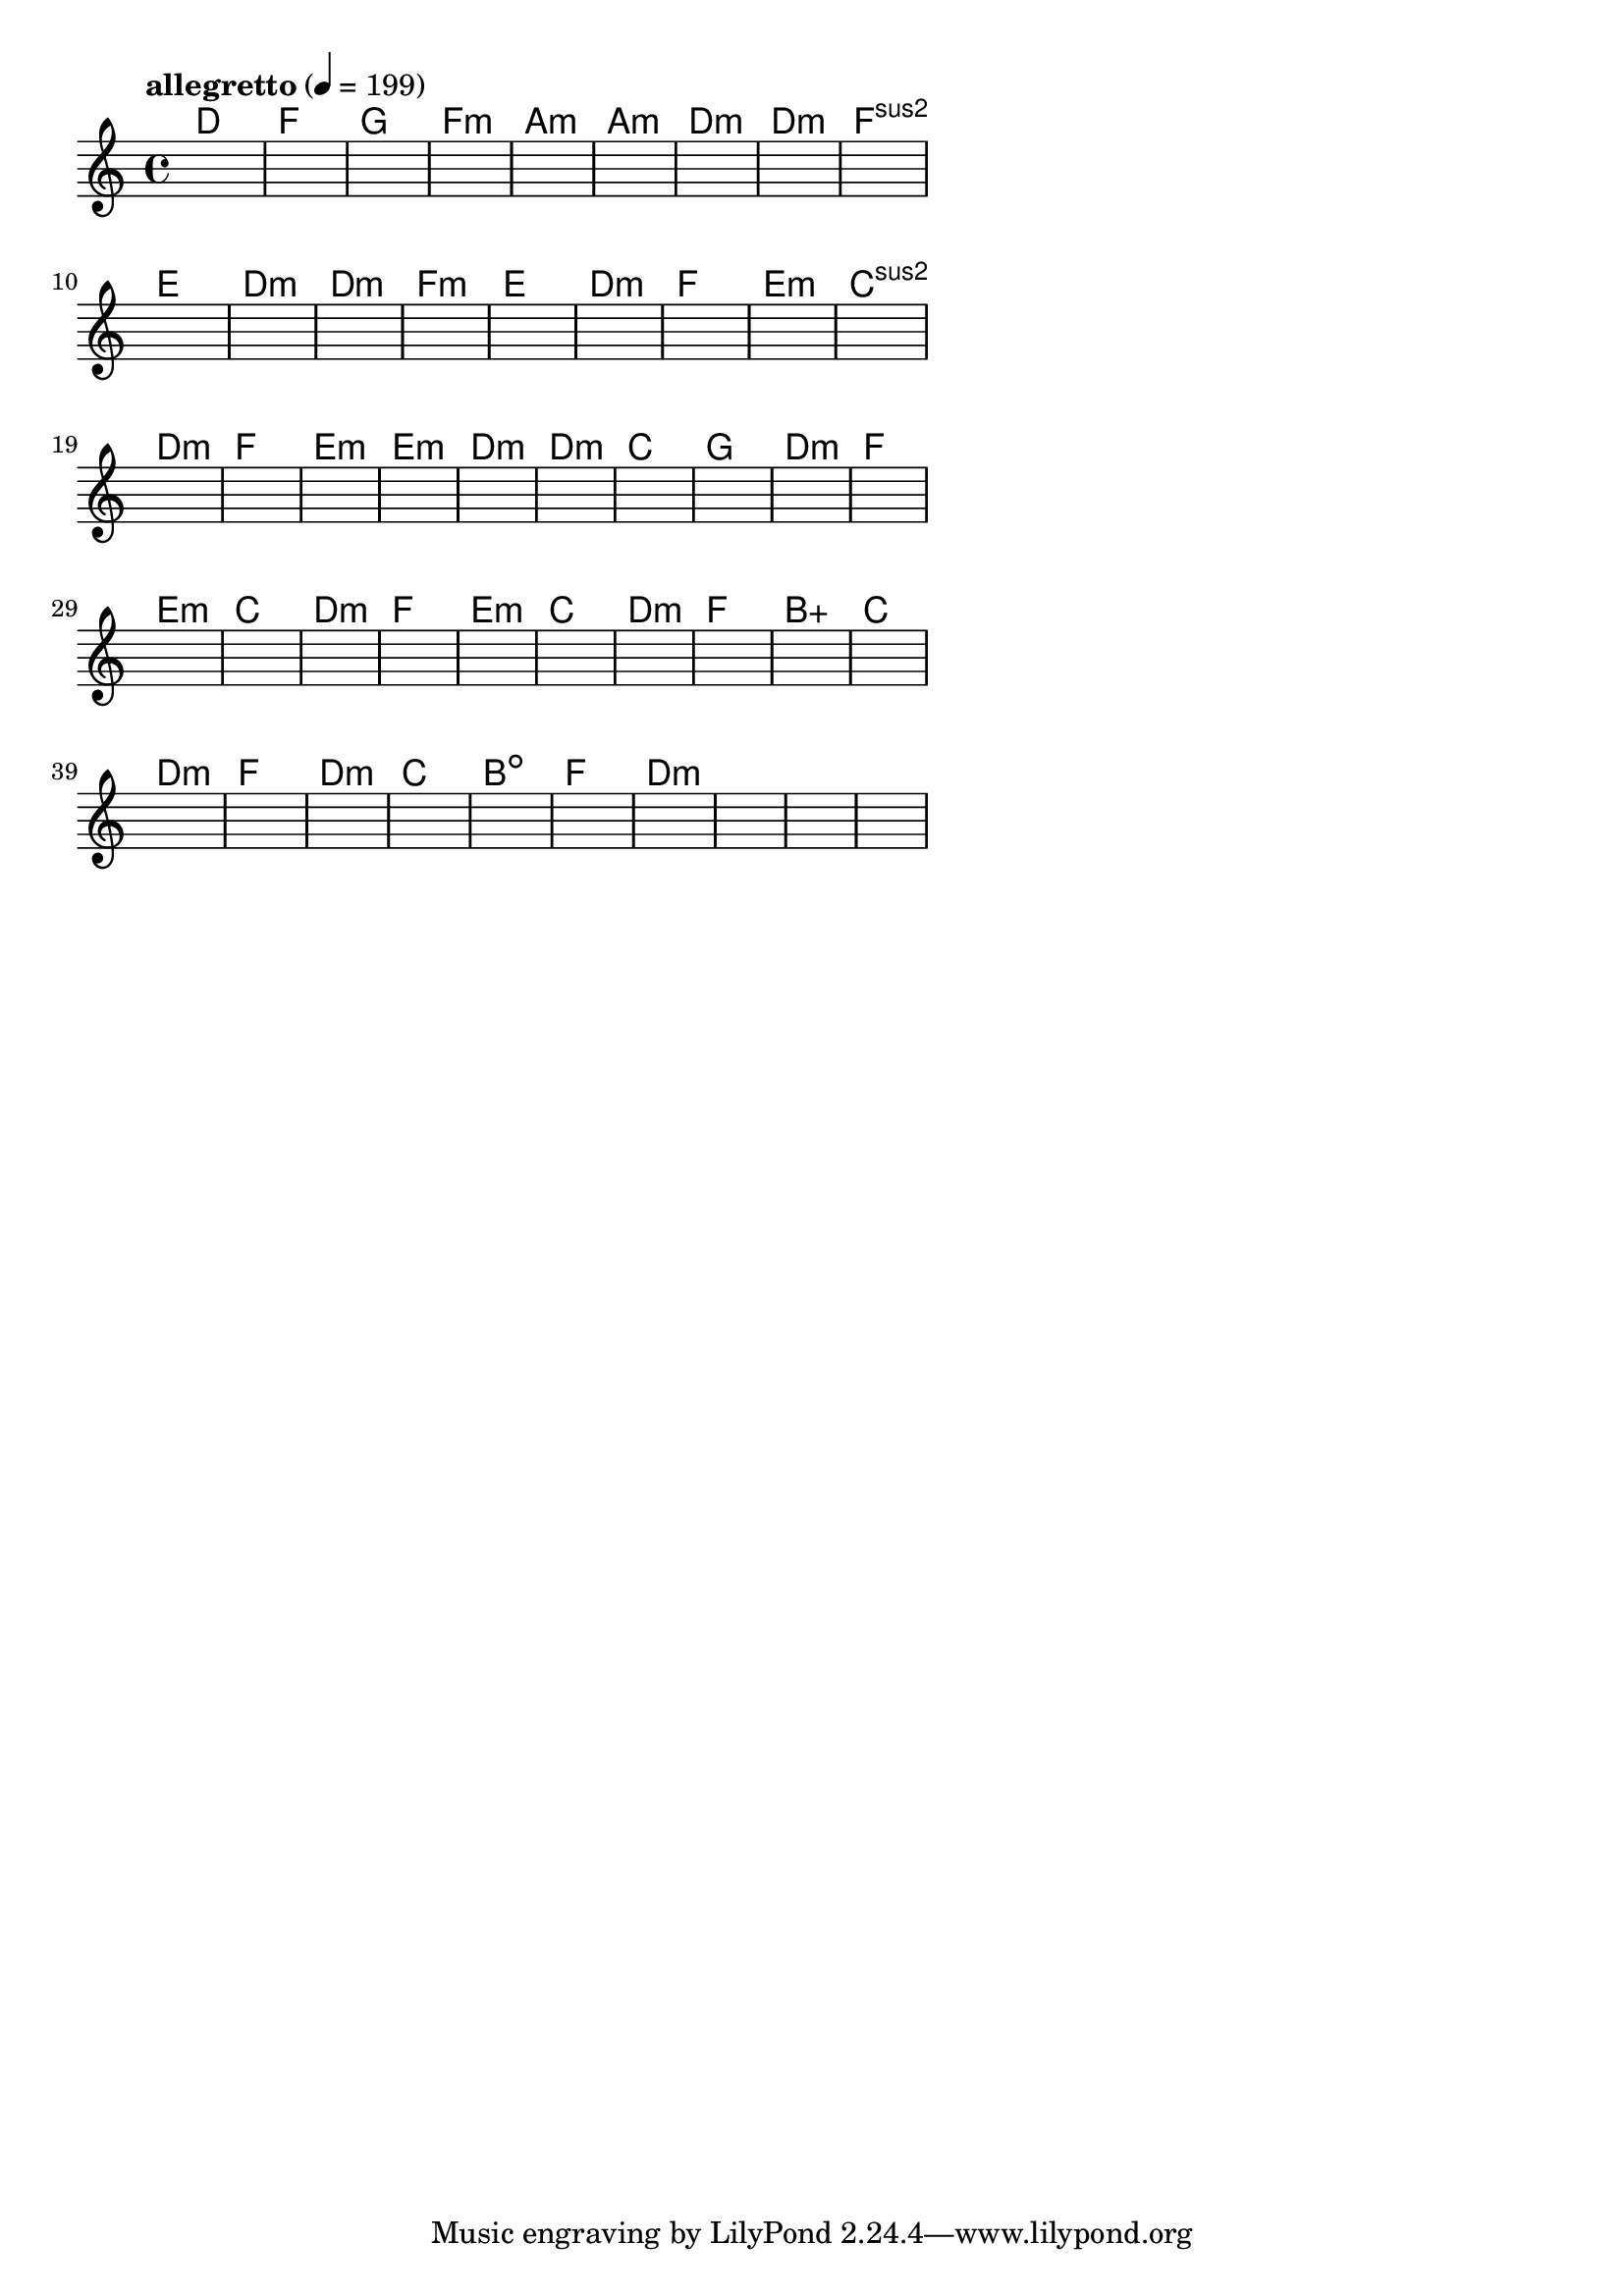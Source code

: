 \version "2.18.2"

% GaConfiguration:
  % size: 30
  % crossover: 0.8
  % mutation: 0.5
  % iterations: 60
  % fittestAlwaysSurvives: true
  % maxResults: 100
  % fitnessThreshold: 0.8
  % generationThreshold: 0.7


melody = {
 \key c\major
 \time 4/4
 \tempo  "allegretto" 4 = 199
 s16 s16 s16 s16  s16 s16 s16 s16  s16 s16 s16 s16  s16 s16 s16 s16 |
 s16 s16 s16 s16  s16 s16 s16 s16  s16 s16 s16 s16  s16 s16 s16 s16 |
 s16 s16 s16 s16  s16 s16 s16 s16  s16 s16 s16 s16  s16 s16 s16 s16 |
 s16 s16 s16 s16  s16 s16 s16 s16  s16 s16 s16 s16  s16 s16 s16 s16 |

 s16 s16 s16 s16  s16 s16 s16 s16  s16 s16 s16 s16  s16 s16 s16 s16 |
 s16 s16 s16 s16  s16 s16 s16 s16  s16 s16 s16 s16  s16 s16 s16 s16 |
 s16 s16 s16 s16  s16 s16 s16 s16  s16 s16 s16 s16  s16 s16 s16 s16 |
 s16 s16 s16 s16  s16 s16 s16 s16  s16 s16 s16 s16  s16 s16 s16 s16 |

 s16 s16 s16 s16  s16 s16 s16 s16  s16 s16 s16 s16  s16 s16 s16 s16 |
 s16 s16 s16 s16  s16 s16 s16 s16  s16 s16 s16 s16  s16 s16 s16 s16 |
 s16 s16 s16 s16  s16 s16 s16 s16  s16 s16 s16 s16  s16 s16 s16 s16 |
 s16 s16 s16 s16  s16 s16 s16 s16  s16 s16 s16 s16  s16 s16 s16 s16 |

 s16 s16 s16 s16  s16 s16 s16 s16  s16 s16 s16 s16  s16 s16 s16 s16 |
 s16 s16 s16 s16  s16 s16 s16 s16  s16 s16 s16 s16  s16 s16 s16 s16 |
 s16 s16 s16 s16  s16 s16 s16 s16  s16 s16 s16 s16  s16 s16 s16 s16 |
 s16 s16 s16 s16  s16 s16 s16 s16  s16 s16 s16 s16  s16 s16 s16 s16 |

 s16 s16 s16 s16  s16 s16 s16 s16  s16 s16 s16 s16  s16 s16 s16 s16 |
 s16 s16 s16 s16  s16 s16 s16 s16  s16 s16 s16 s16  s16 s16 s16 s16 |
 s16 s16 s16 s16  s16 s16 s16 s16  s16 s16 s16 s16  s16 s16 s16 s16 |
 s16 s16 s16 s16  s16 s16 s16 s16  s16 s16 s16 s16  s16 s16 s16 s16 |

 s16 s16 s16 s16  s16 s16 s16 s16  s16 s16 s16 s16  s16 s16 s16 s16 |
 s16 s16 s16 s16  s16 s16 s16 s16  s16 s16 s16 s16  s16 s16 s16 s16 |
 s16 s16 s16 s16  s16 s16 s16 s16  s16 s16 s16 s16  s16 s16 s16 s16 |
 s16 s16 s16 s16  s16 s16 s16 s16  s16 s16 s16 s16  s16 s16 s16 s16 |

 s16 s16 s16 s16  s16 s16 s16 s16  s16 s16 s16 s16  s16 s16 s16 s16 |
 s16 s16 s16 s16  s16 s16 s16 s16  s16 s16 s16 s16  s16 s16 s16 s16 |
 s16 s16 s16 s16  s16 s16 s16 s16  s16 s16 s16 s16  s16 s16 s16 s16 |
 s16 s16 s16 s16  s16 s16 s16 s16  s16 s16 s16 s16  s16 s16 s16 s16 |

 s16 s16 s16 s16  s16 s16 s16 s16  s16 s16 s16 s16  s16 s16 s16 s16 |
 s16 s16 s16 s16  s16 s16 s16 s16  s16 s16 s16 s16  s16 s16 s16 s16 |
 s16 s16 s16 s16  s16 s16 s16 s16  s16 s16 s16 s16  s16 s16 s16 s16 |
 s16 s16 s16 s16  s16 s16 s16 s16  s16 s16 s16 s16  s16 s16 s16 s16 |

 s16 s16 s16 s16  s16 s16 s16 s16  s16 s16 s16 s16  s16 s16 s16 s16 |
 s16 s16 s16 s16  s16 s16 s16 s16  s16 s16 s16 s16  s16 s16 s16 s16 |
 s16 s16 s16 s16  s16 s16 s16 s16  s16 s16 s16 s16  s16 s16 s16 s16 |
 s16 s16 s16 s16  s16 s16 s16 s16  s16 s16 s16 s16  s16 s16 s16 s16 |

 s16 s16 s16 s16  s16 s16 s16 s16  s16 s16 s16 s16  s16 s16 s16 s16 |
 s16 s16 s16 s16  s16 s16 s16 s16  s16 s16 s16 s16  s16 s16 s16 s16 |
 s16 s16 s16 s16  s16 s16 s16 s16  s16 s16 s16 s16  s16 s16 s16 s16 |
 s16 s16 s16 s16  s16 s16 s16 s16  s16 s16 s16 s16  s16 s16 s16 s16 |

 s16 s16 s16 s16  s16 s16 s16 s16  s16 s16 s16 s16  s16 s16 s16 s16 |
 s16 s16 s16 s16  s16 s16 s16 s16  s16 s16 s16 s16  s16 s16 s16 s16 |
 s16 s16 s16 s16  s16 s16 s16 s16  s16 s16 s16 s16  s16 s16 s16 s16 |
 s16 s16 s16 s16  s16 s16 s16 s16  s16 s16 s16 s16  s16 s16 s16 s16 |

 s16 s16 s16 s16  s16 s16 s16 s16  s16 s16 s16 s16  s16 s16 s16 s16 |
 s16 s16 s16 s16  s16 s16 s16 s16  s16 s16 s16 s16  s16 s16 s16 s16 |
 s16 s16 s16 s16  s16 s16 s16 s16  s16 s16 s16 s16  s16 s16 s16 s16 |
 s16 s16 s16 s16  s16 s16 s16 s16  s16 s16 s16 s16  s16 s16 s16 s16 |

}

lead = \chordmode {
% chord: D(b13), fitness: 0.5, complexity: 0.8666666666666667, execution time: 467ms
 d1: |
% chord: F(b9#11), fitness: 0.5, complexity: 0.8666666666666667, execution time: 29ms
 f1: |
% chord: G(b13#9), fitness: 0.5, complexity: 0.8666666666666667, execution time: 27ms
 g1: |
% chord: Fmin(b9b13), fitness: 0.8333333333333334, complexity: 0.8666666666666667, execution time: 53ms
 f1:m |

% chord: Amin, fitness: 0.5, complexity: 0.11666666666666665, execution time: 19ms
 a1:m |
% chord: Amin, fitness: 0.6041666666666666, complexity: 0.11666666666666665, execution time: 22ms
 a1:m |
% chord: Dmin, fitness: 0.7951388888888888, complexity: 0.11666666666666665, execution time: 18ms
 d1:m |
% chord: Dmin(#9), fitness: 0.8645833333333334, complexity: 0.8666666666666667, execution time: 27ms
 d1:m |

% chord: Fsus2, fitness: 0.8472222222222222, complexity: 0.11666666666666665, execution time: 19ms
 f1:sus2 |
% chord: E, fitness: 0.8472222222222222, complexity: 0.11666666666666665, execution time: 19ms
 e1: |
% chord: Dmin, fitness: 0.8472222222222222, complexity: 0.11666666666666665, execution time: 6ms
 d1:m |
% chord: Dmin(b13), fitness: 0.6875, complexity: 0.8666666666666667, execution time: 19ms
 d1:m |

% chord: Fmin(#9b13), fitness: 0.8055555555555557, complexity: 0.8666666666666667, execution time: 21ms
 f1:m |
% chord: E, fitness: 0.7638888888888888, complexity: 0.11666666666666665, execution time: 23ms
 e1: |
% chord: Dmin(#9b13), fitness: 0.8333333333333334, complexity: 0.8666666666666667, execution time: 20ms
 d1:m |
% chord: F(#9), fitness: 0.7708333333333334, complexity: 0.8666666666666667, execution time: 20ms
 f1: |

% chord: Emin, fitness: 0.8125, complexity: 0.11666666666666665, execution time: 17ms
 e1:m |
% chord: Csus2, fitness: 0.7083333333333334, complexity: 0.11666666666666665, execution time: 15ms
 c1:sus2 |
% chord: Dmin, fitness: 0.8125, complexity: 0.11666666666666665, execution time: 18ms
 d1:m |
% chord: F(#9), fitness: 0.8229166666666666, complexity: 0.8666666666666667, execution time: 19ms
 f1: |

% chord: Emin(#9b13), fitness: 0.8055555555555557, complexity: 0.8666666666666667, execution time: 17ms
 e1:m |
% chord: Emin(#11b13), fitness: 0.8472222222222222, complexity: 0.8666666666666667, execution time: 23ms
 e1:m |
% chord: Dmin, fitness: 0.8472222222222222, complexity: 0.11666666666666665, execution time: 5ms
 d1:m |
% chord: Dmin(#11), fitness: 0.7291666666666666, complexity: 0.8666666666666667, execution time: 18ms
 d1:m |

% chord: C, fitness: 0.7222222222222223, complexity: 0.11666666666666665, execution time: 23ms
 c1: |
% chord: G, fitness: 0.6909722222222222, complexity: 0.11666666666666665, execution time: 18ms
 g1: |
% chord: Dmin(#9), fitness: 0.7604166666666666, complexity: 0.8666666666666667, execution time: 17ms
 d1:m |
% chord: F(#11), fitness: 0.8472222222222222, complexity: 0.8666666666666667, execution time: 17ms
 f1: |

% chord: Emin(#9), fitness: 0.8645833333333334, complexity: 0.8666666666666667, execution time: 14ms
 e1:m |
% chord: C, fitness: 0.9166666666666666, complexity: 0.11666666666666665, execution time: 16ms
 c1: |
% chord: Dmin, fitness: 0.9166666666666666, complexity: 0.11666666666666665, execution time: 4ms
 d1:m |
% chord: F, fitness: 0.9166666666666666, complexity: 0.11666666666666665, execution time: 14ms
 f1: |

% chord: Emin(b9), fitness: 0.8472222222222222, complexity: 0.8666666666666667, execution time: 16ms
 e1:m |
% chord: C, fitness: 0.8125, complexity: 0.11666666666666665, execution time: 5ms
 c1: |
% chord: Dmin, fitness: 0.8125, complexity: 0.11666666666666665, execution time: 6ms
 d1:m |
% chord: F, fitness: 0.7604166666666666, complexity: 0.11666666666666665, execution time: 16ms
 f1: |

% chord: Baug, fitness: 0.8472222222222222, complexity: 0.16666666666666666, execution time: 15ms
 b1:aug |
% chord: C, fitness: 0.9166666666666666, complexity: 0.11666666666666665, execution time: 16ms
 c1: |
% chord: Dmin, fitness: 0.9166666666666666, complexity: 0.11666666666666665, execution time: 5ms
 d1:m |
% chord: F, fitness: 0.8645833333333334, complexity: 0.11666666666666665, execution time: 16ms
 f1: |

% chord: Dmin, fitness: 0.8645833333333334, complexity: 0.11666666666666665, execution time: 15ms
 d1:m |
% chord: C, fitness: 0.8472222222222222, complexity: 0.11666666666666665, execution time: 17ms
 c1: |
% chord: Bdim(b13), fitness: 0.8472222222222222, complexity: 0.8666666666666667, execution time: 5ms
 b1:dim |
% chord: F, fitness: 0.875, complexity: 0.11666666666666665, execution time: 17ms
 f1: |

% chord: Dmin, fitness: 0.8645833333333334, complexity: 0.11666666666666665, execution time: 20ms
 d1:m |
% chord: -, fitness: -, complexity: -, execution time: -
 s1 |
% chord: -, fitness: -, complexity: -, execution time: -
 s1 |
% chord: -, fitness: -, complexity: -, execution time: -
 s1 |

}

% avg execution time: 25.6875ms
% avg chord complexity: 0.3916666666666669
% avg fitness value: 0.8046875

\score {
 <<
  \new ChordNames \lead
  \new Staff \melody
 >>
 \midi { }
 \layout {
  indent = #0
  line-width = #110
  \context {
    \Score
    \override SpacingSpanner.uniform-stretching = ##t
    \accidentalStyle forget    }
 }
}